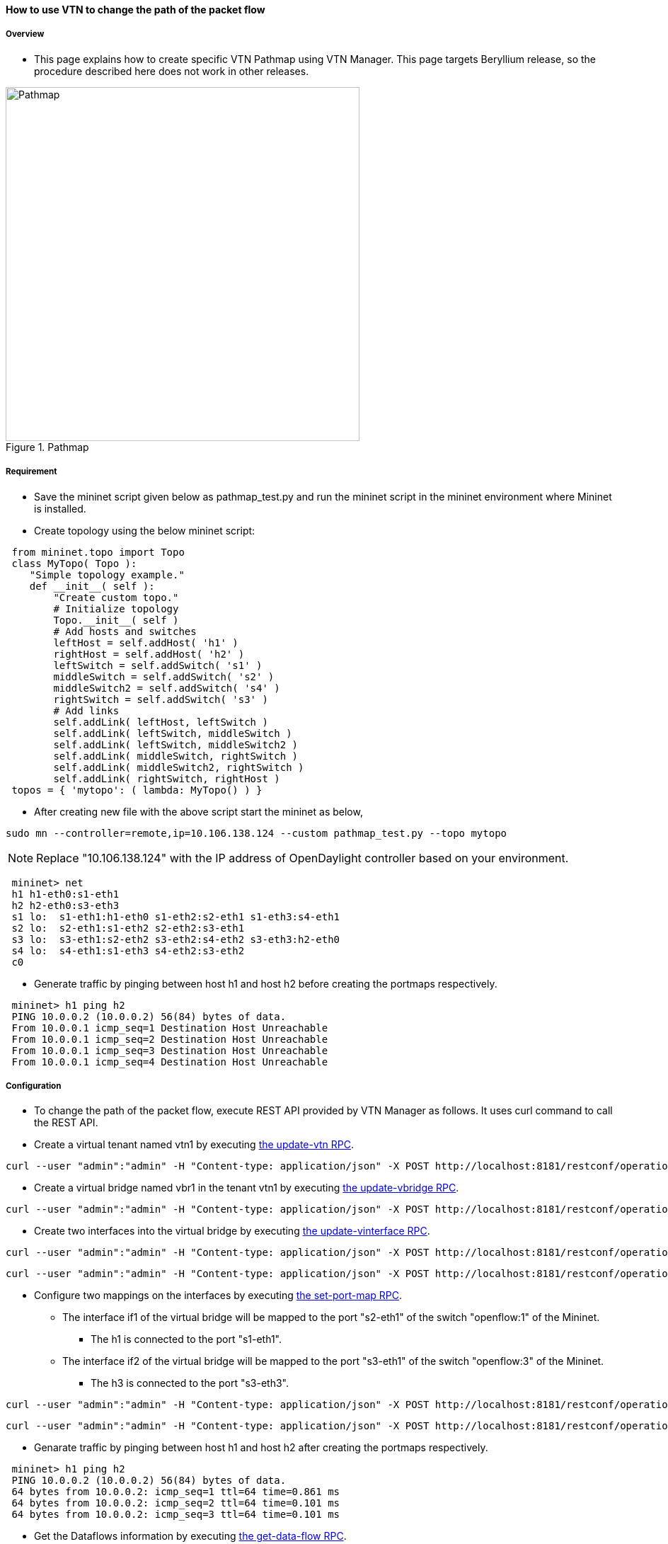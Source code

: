 ==== How to use VTN to change the path of the packet flow

===== Overview

* This page explains how to create specific VTN Pathmap using VTN Manager. This page targets Beryllium release, so the procedure described here does not work in other releases.

.Pathmap
image::vtn/Pathmap.png["Pathmap",width=500]

===== Requirement

* Save the mininet script given below as pathmap_test.py and run the mininet script in the mininet environment where Mininet is installed.

* Create topology using the below mininet script:

----
 from mininet.topo import Topo
 class MyTopo( Topo ):
    "Simple topology example."
    def __init__( self ):
        "Create custom topo."
        # Initialize topology
        Topo.__init__( self )
        # Add hosts and switches
        leftHost = self.addHost( 'h1' )
        rightHost = self.addHost( 'h2' )
        leftSwitch = self.addSwitch( 's1' )
        middleSwitch = self.addSwitch( 's2' )
        middleSwitch2 = self.addSwitch( 's4' )
        rightSwitch = self.addSwitch( 's3' )
        # Add links
        self.addLink( leftHost, leftSwitch )
        self.addLink( leftSwitch, middleSwitch )
        self.addLink( leftSwitch, middleSwitch2 )
        self.addLink( middleSwitch, rightSwitch )
        self.addLink( middleSwitch2, rightSwitch )
        self.addLink( rightSwitch, rightHost )
 topos = { 'mytopo': ( lambda: MyTopo() ) }
----

* After creating new file with the above script start the mininet as below,

----
sudo mn --controller=remote,ip=10.106.138.124 --custom pathmap_test.py --topo mytopo
----

NOTE: Replace "10.106.138.124" with the IP address of OpenDaylight controller based on your environment.

----
 mininet> net
 h1 h1-eth0:s1-eth1
 h2 h2-eth0:s3-eth3
 s1 lo:  s1-eth1:h1-eth0 s1-eth2:s2-eth1 s1-eth3:s4-eth1
 s2 lo:  s2-eth1:s1-eth2 s2-eth2:s3-eth1
 s3 lo:  s3-eth1:s2-eth2 s3-eth2:s4-eth2 s3-eth3:h2-eth0
 s4 lo:  s4-eth1:s1-eth3 s4-eth2:s3-eth2
 c0
----

* Generate traffic by pinging between host h1 and host h2 before creating the portmaps respectively.

----
 mininet> h1 ping h2
 PING 10.0.0.2 (10.0.0.2) 56(84) bytes of data.
 From 10.0.0.1 icmp_seq=1 Destination Host Unreachable
 From 10.0.0.1 icmp_seq=2 Destination Host Unreachable
 From 10.0.0.1 icmp_seq=3 Destination Host Unreachable
 From 10.0.0.1 icmp_seq=4 Destination Host Unreachable
----

===== Configuration

* To change the path of the packet flow, execute REST API provided by VTN Manager as follows. It uses curl command to call the REST API.

* Create a virtual tenant named vtn1 by executing
  https://jenkins.opendaylight.org/releng/view/vtn/job/vtn-merge-beryllium/lastSuccessfulBuild/artifact/manager/model/target/site/models/vtn.html#update-vtn[the update-vtn RPC].

----
curl --user "admin":"admin" -H "Content-type: application/json" -X POST http://localhost:8181/restconf/operations/vtn:update-vtn -d '{"input":{"tenant-name":"vtn1"}}'
----

* Create a virtual bridge named vbr1 in the tenant vtn1 by executing
  https://jenkins.opendaylight.org/releng/view/vtn/job/vtn-merge-beryllium/lastSuccessfulBuild/artifact/manager/model/target/site/models/vtn-vbridge.html#update-vbridge[the update-vbridge RPC].

----
curl --user "admin":"admin" -H "Content-type: application/json" -X POST http://localhost:8181/restconf/operations/vtn-vbridge:update-vbridge -d '{"input":{"tenant-name":"vtn1","bridge-name":"vbr1"}}'
----

* Create two interfaces into the virtual bridge by executing
  https://jenkins.opendaylight.org/releng/view/vtn/job/vtn-merge-beryllium/lastSuccessfulBuild/artifact/manager/model/target/site/models/vtn-vinterface.html#update-vinterface[the update-vinterface RPC].

----
curl --user "admin":"admin" -H "Content-type: application/json" -X POST http://localhost:8181/restconf/operations/vtn-vinterface:update-vinterface -d '{"input":{"tenant-name":"vtn1","bridge-name":"vbr1","interface-name":"if1"}}'
----


----
curl --user "admin":"admin" -H "Content-type: application/json" -X POST http://localhost:8181/restconf/operations/vtn-vinterface:update-vinterface -d '{"input":{"tenant-name":"vtn1","bridge-name":"vbr1","interface-name":"if2"}}'
----

* Configure two mappings on the interfaces by executing
  https://jenkins.opendaylight.org/releng/view/vtn/job/vtn-merge-beryllium/lastSuccessfulBuild/artifact/manager/model/target/site/models/vtn-port-map.html#set-port-map[the set-port-map RPC].

** The interface if1 of the virtual bridge will be mapped to the port "s2-eth1" of the switch "openflow:1" of the Mininet.

*** The h1 is connected to the port "s1-eth1".

** The interface if2 of the virtual bridge will be mapped to the port "s3-eth1" of the switch "openflow:3" of the Mininet.

*** The h3 is connected to the port "s3-eth3".

----
curl --user "admin":"admin" -H "Content-type: application/json" -X POST http://localhost:8181/restconf/operations/vtn-port-map:set-port-map -d '{"input":{"tenant-name":"vtn1", "bridge-name":"vbr1", "interface-name":"if1", "node":"openflow:1", "port-name":"s1-eth1"}}'
----

----
curl --user "admin":"admin" -H "Content-type: application/json" -X POST http://localhost:8181/restconf/operations/vtn-port-map:set-port-map -d '{"input":{"tenant-name":"vtn1", "bridge-name":"vbr1", "interface-name":"if2", "node":"openflow:3", "port-name":"s3-eth3"}}'
----

* Genarate traffic by pinging between host h1 and host h2 after creating the portmaps respectively.

----
 mininet> h1 ping h2
 PING 10.0.0.2 (10.0.0.2) 56(84) bytes of data.
 64 bytes from 10.0.0.2: icmp_seq=1 ttl=64 time=0.861 ms
 64 bytes from 10.0.0.2: icmp_seq=2 ttl=64 time=0.101 ms
 64 bytes from 10.0.0.2: icmp_seq=3 ttl=64 time=0.101 ms
----

* Get the Dataflows information by executing
  https://jenkins.opendaylight.org/releng/view/vtn/job/vtn-merge-beryllium/lastSuccessfulBuild/artifact/manager/model/target/site/models/vtn-flow.html#get-data-flow[the get-data-flow RPC].

----
curl --user "admin":"admin" -H "Content-type: application/json" -X POST http://localhost:8181/restconf/operations/vtn-flow:get-data-flow -d '{"input":{"tenant-name":"vtn1","mode":"DETAIL","node":"openflow:1","data-flow-port":{"port-id":1,"port-name":"s1-eth1"}}}'
----

* Create flowcondition named cond_1 by executing
  https://jenkins.opendaylight.org/releng/view/vtn/job/vtn-merge-beryllium/lastSuccessfulBuild/artifact/manager/model/target/site/models/vtn-flow-condition.html#set-flow-condition[the set-flow-condition RPC].

** For option source and destination-network, get inet address of host h1 or host h2 from mininet

----
curl --user "admin":"admin" -H "Content-type: application/json" -X POST http://localhost:8181/restconf/operations/vtn-flow-condition:set-flow-condition -d '{"input":{"operation":"SET","present":"false","name":"cond_1", "vtn-flow-match":[{"vtn-ether-match":{},"vtn-inet-match":{"source-network":"10.0.0.1/32","protocol":1,"destination-network":"10.0.0.2/32"},"index":"1"}]}}'
----

* Create pathmap with flowcondition cond_1 by executing
  https://jenkins.opendaylight.org/releng/view/vtn/job/vtn-merge-beryllium/lastSuccessfulBuild/artifact/manager/model/target/site/models/vtn-path-map.html#set-path-map[the set-path-map RPC].

----
curl --user "admin":"admin" -H "Content-type: application/json" -X POST http://localhost:8181/restconf/operations/vtn-path-map:set-path-map -d '{"input":{"tenant-name":"vtn1","path-map-list":[{"condition":"cond_1","policy":"1","index": "1","idle-timeout":"300","hard-timeout":"0"}]}}'
----

* Create pathpolicy by executing
  https://jenkins.opendaylight.org/releng/view/vtn/job/vtn-merge-beryllium/lastSuccessfulBuild/artifact/manager/model/target/site/models/vtn-path-policy.html#set-path-policy[the set-path-policy RPC].

----
curl --user "admin":"admin" -H "Content-type: application/json" -X POST http://localhost:8181/restconf/operations/vtn-path-policy:set-path-policy -d '{"input":{"operation":"SET","id": "1","default-cost": "10000","vtn-path-cost": [{"port-desc":"openflow:1,3,s1-eth3","cost":"1000"},{"port-desc":"openflow:4,2,s4-eth2","cost":"1000"},{"port-desc":"openflow:3,3,s3-eth3","cost":"100000"}]}}'
----

===== Verification

* Before applying Path policy get node information by executing get dataflow command.

----
"data-flow-info": [
{
  "physical-route": [
  {
    "physical-ingress-port": {
      "port-name": "s3-eth3",
        "port-id": "3"
    },
      "physical-egress-port": {
        "port-name": "s3-eth1",
        "port-id": "1"
      },
      "node": "openflow:3",
      "order": 0
  },
  {
    "physical-ingress-port": {
      "port-name": "s2-eth2",
      "port-id": "2"
    },
    "physical-egress-port": {
      "port-name": "s2-eth1",
      "port-id": "1"
    },
    "node": "openflow:2",
    "order": 1
  },
  {
    "physical-ingress-port": {
      "port-name": "s1-eth2",
      "port-id": "2"
    },
    "physical-egress-port": {
      "port-name": "s1-eth1",
      "port-id": "1"
    },
    "node": "openflow:1",
    "order": 2
  }
  ],
    "data-egress-node": {
      "interface-name": "if1",
      "bridge-name": "vbr1",
      "tenant-name": "vtn1"
    },
    "data-egress-port": {
      "node": "openflow:1",
      "port-name": "s1-eth1",
      "port-id": "1"
    },
    "data-ingress-node": {
      "interface-name": "if2",
      "bridge-name": "vbr1",
      "tenant-name": "vtn1"
    },
    "data-ingress-port": {
      "node": "openflow:3",
      "port-name": "s3-eth3",
      "port-id": "3"
    },
    "flow-id": 32
  },
}
----

* After applying Path policy get node information by executing get dataflow command.

----
"data-flow-info": [
{
  "physical-route": [
  {
    "physical-ingress-port": {
      "port-name": "s1-eth1",
        "port-id": "1"
    },
      "physical-egress-port": {
        "port-name": "s1-eth3",
        "port-id": "3"
      },
      "node": "openflow:1",
      "order": 0
  },
  {
    "physical-ingress-port": {
      "port-name": "s4-eth1",
      "port-id": "1"
    },
    "physical-egress-port": {
      "port-name": "s4-eth2",
      "port-id": "2"
    },
    "node": "openflow:4",
    "order": 1
  },
  {
    "physical-ingress-port": {
      "port-name": "s3-eth2",
      "port-id": "2"
    },
    "physical-egress-port": {
      "port-name": "s3-eth3",
      "port-id": "3"
    },
    "node": "openflow:3",
    "order": 2
  }
  ],
    "data-egress-node": {
      "interface-name": "if2",
      "bridge-name": "vbr1",
      "tenant-name": "vtn1"
    },
    "data-egress-port": {
      "node": "openflow:3",
      "port-name": "s3-eth3",
      "port-id": "3"
    },
    "data-ingress-node": {
      "interface-name": "if1",
      "bridge-name": "vbr1",
      "tenant-name": "vtn1"
    },
    "data-ingress-port": {
      "node": "openflow:1",
      "port-name": "s1-eth1",
      "port-id": "1"
    },
}
----

===== Cleaning Up

* To clean up both VTN and flowcondition.

* You can delete the virtual tenant vtn1 by executing
  https://jenkins.opendaylight.org/releng/view/vtn/job/vtn-merge-beryllium/lastSuccessfulBuild/artifact/manager/model/target/site/models/vtn.html#remove-vtn[the remove-vtn RPC].

----
curl --user "admin":"admin" -H "Content-type: application/json" -X POST http://localhost:8181/restconf/operations/vtn:remove-vtn -d '{"input":{"tenant-name":"vtn1"}}'
----

* You can delete the flowcondition cond_1 by executing
  https://jenkins.opendaylight.org/releng/view/vtn/job/vtn-merge-beryllium/lastSuccessfulBuild/artifact/manager/model/target/site/models/vtn-flow-condition.html#remove-flow-condition[the remove-flow-condition RPC].

----
curl --user "admin":"admin" -H "Content-type: application/json" -X POST http://localhost:8181/restconf/operations/vtn-flow-condition:remove-flow-condition -d '{"input":{"name":"cond_1"}}'
----

